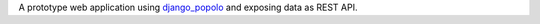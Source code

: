 A prototype web application using django_popolo_ and exposing data as REST API.

.. _django_popolo: http://github.com/openpolis/django-popolo